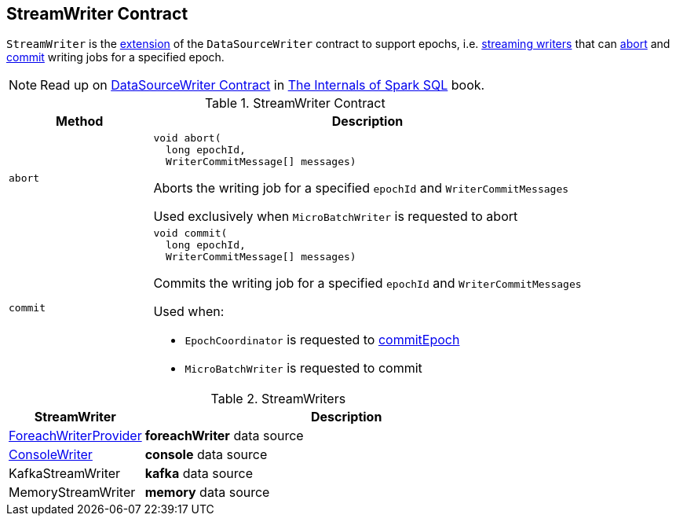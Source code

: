 == [[StreamWriter]] StreamWriter Contract

`StreamWriter` is the <<contract, extension>> of the `DataSourceWriter` contract to support epochs, i.e. <<implementations, streaming writers>> that can <<abort, abort>> and <<commit, commit>> writing jobs for a specified epoch.

NOTE: Read up on https://jaceklaskowski.gitbooks.io/mastering-spark-sql/spark-sql-DataSourceWriter.html[DataSourceWriter Contract] in https://bit.ly/mastering-spark-sql[The Internals of Spark SQL] book.

[[contract]]
.StreamWriter Contract
[cols="1m,3",options="header",width="100%"]
|===
| Method
| Description

| abort
a| [[abort]]

[source, java]
----
void abort(
  long epochId,
  WriterCommitMessage[] messages)
----

Aborts the writing job for a specified `epochId` and `WriterCommitMessages`

Used exclusively when `MicroBatchWriter` is requested to abort

| commit
a| [[commit]]

[source, java]
----
void commit(
  long epochId,
  WriterCommitMessage[] messages)
----

Commits the writing job for a specified `epochId` and `WriterCommitMessages`

Used when:

* `EpochCoordinator` is requested to <<spark-sql-streaming-EpochCoordinator.adoc#commitEpoch, commitEpoch>>

* `MicroBatchWriter` is requested to commit

|===

[[implementations]]
.StreamWriters
[cols="1,3",options="header",width="100%"]
|===
| StreamWriter
| Description

| <<spark-sql-streaming-ForeachWriterProvider.adoc#, ForeachWriterProvider>>
| [[ForeachWriterProvider]] *foreachWriter* data source

| <<spark-sql-streaming-ConsoleWriter.adoc#, ConsoleWriter>>
| [[ConsoleWriter]] *console* data source

| KafkaStreamWriter
| [[KafkaStreamWriter]] *kafka* data source

| MemoryStreamWriter
| [[MemoryStreamWriter]] *memory* data source

|===
